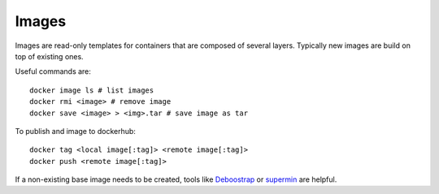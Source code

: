 
Images
======


Images are read-only templates for containers that are composed of several layers.
Typically new images are build on top of existing ones.

Useful commands are::

	docker image ls # list images
	docker rmi <image> # remove image
	docker save <image> > <img>.tar # save image as tar


To publish and image to dockerhub::

	docker tag <local image[:tag]> <remote image[:tag]>
	docker push <remote image[:tag]>


If a non-existing base image needs to be created,
tools like `Deboostrap <https://wiki.debian.org/Debootstrap>`_
or `supermin <https://github.com/libguestfs/supermin>`_ are helpful.
